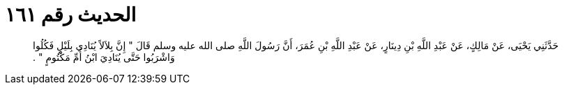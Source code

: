 
= الحديث رقم ١٦١

[quote.hadith]
حَدَّثَنِي يَحْيَى، عَنْ مَالِكٍ، عَنْ عَبْدِ اللَّهِ بْنِ دِينَارٍ، عَنْ عَبْدِ اللَّهِ بْنِ عُمَرَ، أَنَّ رَسُولَ اللَّهِ صلى الله عليه وسلم قَالَ ‏"‏ إِنَّ بِلاَلاً يُنَادِي بِلَيْلٍ فَكُلُوا وَاشْرَبُوا حَتَّى يُنَادِيَ ابْنُ أُمِّ مَكْتُومٍ ‏"‏ ‏.‏